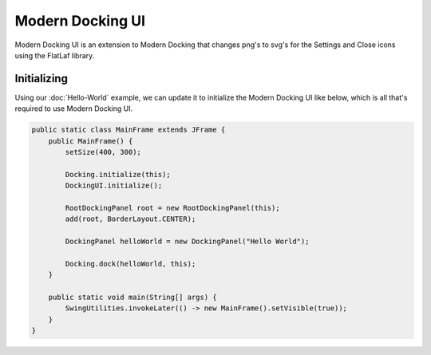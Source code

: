 #################
Modern Docking UI
#################

Modern Docking UI is an extension to Modern Docking that changes png's to svg's for the Settings and Close icons using the FlatLaf library.

Initializing
------------

Using our :doc:`Hello-World` example, we can update it to initialize the Modern Docking UI like below, which is all that's required to use Modern Docking UI.

.. code-block:: java

    public static class MainFrame extends JFrame {
        public MainFrame() {
            setSize(400, 300);

            Docking.initialize(this);
            DockingUI.initialize();

            RootDockingPanel root = new RootDockingPanel(this);
            add(root, BorderLayout.CENTER);

            DockingPanel helloWorld = new DockingPanel("Hello World");

            Docking.dock(helloWorld, this);
        }

        public static void main(String[] args) {
            SwingUtilities.invokeLater(() -> new MainFrame().setVisible(true));
        }
    }
